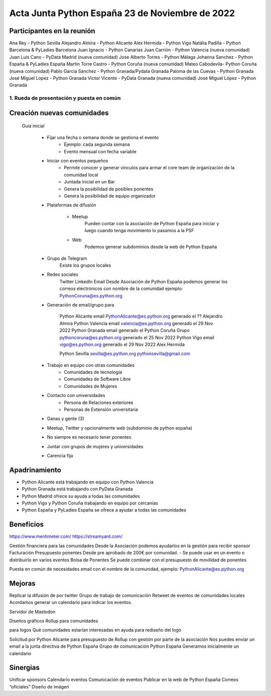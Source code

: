 Acta Junta Python España 23 de Noviembre de 2022
================================================


Participantes en la reunión
~~~~~~~~~~~~~~~~~~~~~~~~~~~~

Ana Rey - Python Sevilla
Alejandro Almira - Python Alicante
Alex Hermida - Python Vigo
Natàlia Padilla - Python Barcelona & PyLadies Barcelona
Juan Ignacio - Python Canarias
Juan Carrión - Python Valencia (nueva comunidad)
Juan Luis Cano - PyData Madrid (nueva comunidad) 
Jose Alberto Torres - Python Málaga
Johanna Sanchez - Python España & PyLadies España
Martin Torre Castro - Python Coruña (nueva comunidad)
Mateo Cabodevila- Python Coruña (nueva comunidad)
Pablo Garcia Sánchez - Python Granada/Pydata Granada
Paloma de las Cuevas - Python Granada
José Miguel Lopez - Python Granada
Victor Vicente - PyData Granada (nueva comunidad)
José Miguel López - Python Granada


1. Rueda de presentación y puesta en común
-------------------------------------------

Creación nuevas comunidades
~~~~~~~~~~~~~~~~~~~~~~~~~~~~

    Guía inicial

        - Fijar una fecha o semana donde se gestiona el evento
            - Ejemplo: cada segunda semana
            - Evento mensual con fecha variable

        - Iniciar con eventos pequeños
            - Permite conocer y generar vínculos para armar el core team de organización de la comunidad local
            - Juntada inicial en un Bar
            - Genera la posibilidad de posibles ponentes
            - Genera la posibilidad de equipo organizador 


        - Plataformas de difusión

            - Meetup
                Pueden contar con la asociación de Python España para iniciar y luego cuando tenga movimiento lo pasamos a la PSF
            - Web
                Podemos generar subdominios desde la web de Python España

        - Grupo de Telegram
            Existe los grupos locales 
            
        - Redes sociales
            Twitter
            LinkedIn
            Email
            Desde Asociación de Python España podemos generar los correos electrónicos con nombre de la comunidad
            ejemplo: PythonCoruna@es.python.org

        - Generación de email/grupo para 

            Python Alicante
            email PythonAlicante@es.python.org
            generado el ??
            Alejandro Almira
            Python Valencia
            email valencia@es.python.org
            generado el 29 Nov 2022
            Python Granada
            email
            generado el 
            Python Coruña
            Grupo pythoncoruna@es.python.org
            generado el 25 Nov 2022
            Python Vigo
            email  vigo@es.python.org 
            generado el 29 Nov 2022
            Alex Hermida

            Python Sevilla
            sevilla@es.python.org 
            pythonsevilla@gmail.com
            
        - Trabajo en equipo con otras comunidades
            - Comunidades de tecnología
            - Comunidades de Software Libre
            - Comunidades de Mujeres

        - Contacto con universidades
            - Persona de Relaciones exteriores 
            - Personas de Extensión universitaria


        - Ganas y gente (3)
        - Meetup, Twitter y opcionalmente web (subdominio de python españa)
        - No siempre es necesario tener ponentes
        - Juntar con grupos de mujeres y universidades
        - Carencia fija

Apadrinamiento
~~~~~~~~~~~~~~

- Python Alicante está trabajando en equipo con Python Valencia
- Python Granada está trabajando con PyData Granada
- Python Madrid ofrece su ayuda a todas las comunidades
- Python Vigo y Python Coruña trabajando en equipo por cercanías
- Python España y PyLadies España se ofrece a ayudar a todas las comunidades



Beneficios
~~~~~~~~~~

https://www.mentimeter.com/
https://streamyard.com/

Gestión financiera para las comunidades
Desde la Asociación podemos ayudarlos en la gestión para recibir sponsor 
Facturación
Presupuesto ponentes
Desde pre aprobado de 200€ por comunidad. 
- 	Se puede usar en un evento o distribuirlo en varios eventos
Bolsa de Ponentes
Se puede combinar con el presupuesto de movilidad de ponentes

Puesta en común de necesidades
email con el nombre de la comunidad, ejemplo: PythonAlicante@es.python.org

Mejoras
~~~~~~~

Replicar la difusión de por twitter
Grupo de trabajo de comunicación 
Retweet de eventos de comunidades locales
Acordamos generar un calendario para indicar los eventos.

Servidor de Mastodon

Diseños gráficos 
Rollup para comunidades

para logos
Qué comunidades estarían interesadas en ayuda para rediseño del logo
	   
Solicitud por Python Alicante para presupuesto de Rollup con gestión por parte de la asociación
Nos puedes enviar un email a la junta directiva de Python España
Grupo de comunicación Python España
Generamos inicialmente un calendario



Sinergias
~~~~~~~~~

Unificar sponsors
Calendario eventos
Comunicación de eventos
Publicar en la web de Python España
Correos “oficiales”
Diseño de imágen

